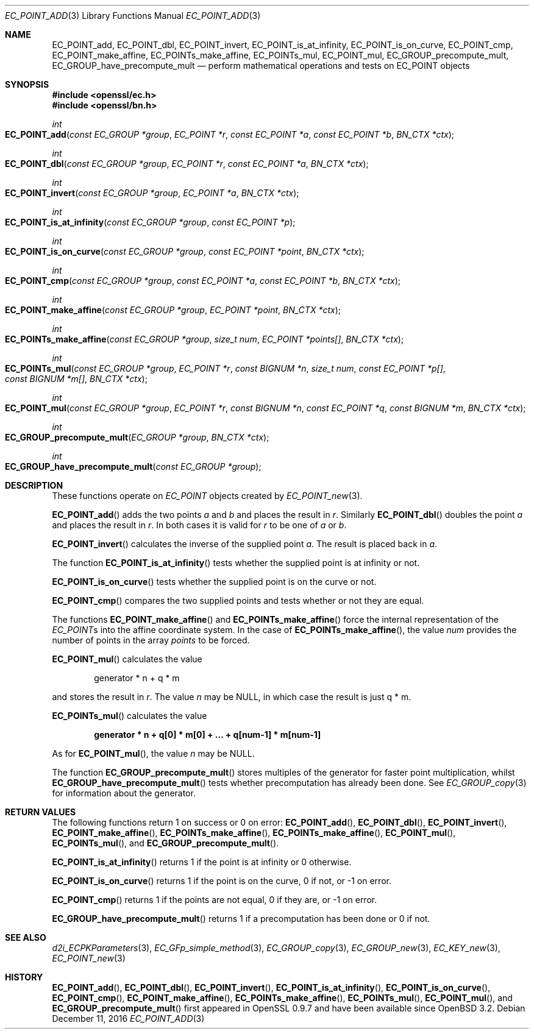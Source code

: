 .\"	$OpenBSD: EC_POINT_add.3,v 1.6 2016/12/11 14:22:43 schwarze Exp $
.\"	OpenSSL b97fdb57 Nov 11 09:33:09 2016 +0100
.\"
.\" This file was written by Matt Caswell <matt@openssl.org>.
.\" Copyright (c) 2013 The OpenSSL Project.  All rights reserved.
.\"
.\" Redistribution and use in source and binary forms, with or without
.\" modification, are permitted provided that the following conditions
.\" are met:
.\"
.\" 1. Redistributions of source code must retain the above copyright
.\"    notice, this list of conditions and the following disclaimer.
.\"
.\" 2. Redistributions in binary form must reproduce the above copyright
.\"    notice, this list of conditions and the following disclaimer in
.\"    the documentation and/or other materials provided with the
.\"    distribution.
.\"
.\" 3. All advertising materials mentioning features or use of this
.\"    software must display the following acknowledgment:
.\"    "This product includes software developed by the OpenSSL Project
.\"    for use in the OpenSSL Toolkit. (http://www.openssl.org/)"
.\"
.\" 4. The names "OpenSSL Toolkit" and "OpenSSL Project" must not be used to
.\"    endorse or promote products derived from this software without
.\"    prior written permission. For written permission, please contact
.\"    openssl-core@openssl.org.
.\"
.\" 5. Products derived from this software may not be called "OpenSSL"
.\"    nor may "OpenSSL" appear in their names without prior written
.\"    permission of the OpenSSL Project.
.\"
.\" 6. Redistributions of any form whatsoever must retain the following
.\"    acknowledgment:
.\"    "This product includes software developed by the OpenSSL Project
.\"    for use in the OpenSSL Toolkit (http://www.openssl.org/)"
.\"
.\" THIS SOFTWARE IS PROVIDED BY THE OpenSSL PROJECT ``AS IS'' AND ANY
.\" EXPRESSED OR IMPLIED WARRANTIES, INCLUDING, BUT NOT LIMITED TO, THE
.\" IMPLIED WARRANTIES OF MERCHANTABILITY AND FITNESS FOR A PARTICULAR
.\" PURPOSE ARE DISCLAIMED.  IN NO EVENT SHALL THE OpenSSL PROJECT OR
.\" ITS CONTRIBUTORS BE LIABLE FOR ANY DIRECT, INDIRECT, INCIDENTAL,
.\" SPECIAL, EXEMPLARY, OR CONSEQUENTIAL DAMAGES (INCLUDING, BUT
.\" NOT LIMITED TO, PROCUREMENT OF SUBSTITUTE GOODS OR SERVICES;
.\" LOSS OF USE, DATA, OR PROFITS; OR BUSINESS INTERRUPTION)
.\" HOWEVER CAUSED AND ON ANY THEORY OF LIABILITY, WHETHER IN CONTRACT,
.\" STRICT LIABILITY, OR TORT (INCLUDING NEGLIGENCE OR OTHERWISE)
.\" ARISING IN ANY WAY OUT OF THE USE OF THIS SOFTWARE, EVEN IF ADVISED
.\" OF THE POSSIBILITY OF SUCH DAMAGE.
.\"
.Dd $Mdocdate: December 11 2016 $
.Dt EC_POINT_ADD 3
.Os
.Sh NAME
.Nm EC_POINT_add ,
.Nm EC_POINT_dbl ,
.Nm EC_POINT_invert ,
.Nm EC_POINT_is_at_infinity ,
.Nm EC_POINT_is_on_curve ,
.Nm EC_POINT_cmp ,
.Nm EC_POINT_make_affine ,
.Nm EC_POINTs_make_affine ,
.Nm EC_POINTs_mul ,
.Nm EC_POINT_mul ,
.Nm EC_GROUP_precompute_mult ,
.Nm EC_GROUP_have_precompute_mult
.Nd perform mathematical operations and tests on EC_POINT objects
.Sh SYNOPSIS
.In openssl/ec.h
.In openssl/bn.h
.Ft int
.Fo EC_POINT_add
.Fa "const EC_GROUP *group"
.Fa "EC_POINT *r"
.Fa "const EC_POINT *a"
.Fa "const EC_POINT *b"
.Fa "BN_CTX *ctx"
.Fc
.Ft int
.Fo EC_POINT_dbl
.Fa "const EC_GROUP *group"
.Fa "EC_POINT *r"
.Fa "const EC_POINT *a"
.Fa "BN_CTX *ctx"
.Fc
.Ft int
.Fo EC_POINT_invert
.Fa "const EC_GROUP *group"
.Fa "EC_POINT *a"
.Fa "BN_CTX *ctx"
.Fc
.Ft int
.Fo EC_POINT_is_at_infinity
.Fa "const EC_GROUP *group"
.Fa "const EC_POINT *p"
.Fc
.Ft int
.Fo EC_POINT_is_on_curve
.Fa "const EC_GROUP *group"
.Fa "const EC_POINT *point"
.Fa "BN_CTX *ctx"
.Fc
.Ft int
.Fo EC_POINT_cmp
.Fa "const EC_GROUP *group"
.Fa "const EC_POINT *a"
.Fa "const EC_POINT *b"
.Fa "BN_CTX *ctx"
.Fc
.Ft int
.Fo EC_POINT_make_affine
.Fa "const EC_GROUP *group"
.Fa "EC_POINT *point"
.Fa "BN_CTX *ctx"
.Fc
.Ft int
.Fo EC_POINTs_make_affine
.Fa "const EC_GROUP *group"
.Fa "size_t num"
.Fa "EC_POINT *points[]"
.Fa "BN_CTX *ctx"
.Fc
.Ft int
.Fo EC_POINTs_mul
.Fa "const EC_GROUP *group"
.Fa "EC_POINT *r"
.Fa "const BIGNUM *n"
.Fa "size_t num"
.Fa "const EC_POINT *p[]"
.Fa "const BIGNUM *m[]"
.Fa "BN_CTX *ctx"
.Fc
.Ft int
.Fo EC_POINT_mul
.Fa "const EC_GROUP *group"
.Fa "EC_POINT *r"
.Fa "const BIGNUM *n"
.Fa "const EC_POINT *q"
.Fa "const BIGNUM *m"
.Fa "BN_CTX *ctx"
.Fc
.Ft int
.Fo EC_GROUP_precompute_mult
.Fa "EC_GROUP *group"
.Fa "BN_CTX *ctx"
.Fc
.Ft int
.Fo EC_GROUP_have_precompute_mult
.Fa "const EC_GROUP *group"
.Fc
.Sh DESCRIPTION
These functions operate on
.Vt EC_POINT
objects created by
.Xr EC_POINT_new 3 .
.Pp
.Fn EC_POINT_add
adds the two points
.Fa a
and
.Fa b
and places the result in
.Fa r .
Similarly
.Fn EC_POINT_dbl
doubles the point
.Fa a
and places the result in
.Fa r .
In both cases it is valid for
.Fa r
to be one of
.Fa a
or
.Fa b .
.Pp
.Fn EC_POINT_invert
calculates the inverse of the supplied point
.Fa a .
The result is placed back in
.Fa a .
.Pp
The function
.Fn EC_POINT_is_at_infinity
tests whether the supplied point is at infinity or not.
.Pp
.Fn EC_POINT_is_on_curve
tests whether the supplied point is on the curve or not.
.Pp
.Fn EC_POINT_cmp
compares the two supplied points and tests whether or not they are
equal.
.Pp
The functions
.Fn EC_POINT_make_affine
and
.Fn EC_POINTs_make_affine
force the internal representation of the
.Vt EC_POINT Ns s
into the affine coordinate system.
In the case of
.Fn EC_POINTs_make_affine ,
the value
.Fa num
provides the number of points in the array
.Fa points
to be forced.
.Pp
.Fn EC_POINT_mul
calculates the value
.Pp
.D1 generator * n + q * m
.Pp
and stores the result in
.Fa r .
The value
.Fa n
may be
.Dv NULL ,
in which case the result is just q * m.
.Pp
.Fn EC_POINTs_mul
calculates the value
.Pp
.Dl generator * n + q[0] * m[0] + ... + q[num-1] * m[num-1]
.Pp
As for
.Fn EC_POINT_mul ,
the value
.Fa n
may be
.Dv NULL .
.Pp
The function
.Fn EC_GROUP_precompute_mult
stores multiples of the generator for faster point multiplication,
whilst
.Fn EC_GROUP_have_precompute_mult
tests whether precomputation has already been done.
See
.Xr EC_GROUP_copy 3
for information about the generator.
.Sh RETURN VALUES
The following functions return 1 on success or 0 on error:
.Fn EC_POINT_add ,
.Fn EC_POINT_dbl ,
.Fn EC_POINT_invert ,
.Fn EC_POINT_make_affine ,
.Fn EC_POINTs_make_affine ,
.Fn EC_POINTs_make_affine ,
.Fn EC_POINT_mul ,
.Fn EC_POINTs_mul ,
and
.Fn EC_GROUP_precompute_mult .
.Pp
.Fn EC_POINT_is_at_infinity
returns 1 if the point is at infinity or 0 otherwise.
.Pp
.Fn EC_POINT_is_on_curve
returns 1 if the point is on the curve, 0 if not, or -1 on error.
.Pp
.Fn EC_POINT_cmp
returns 1 if the points are not equal, 0 if they are, or -1 on error.
.Pp
.Fn EC_GROUP_have_precompute_mult
returns 1 if a precomputation has been done or 0 if not.
.Sh SEE ALSO
.Xr d2i_ECPKParameters 3 ,
.Xr EC_GFp_simple_method 3 ,
.Xr EC_GROUP_copy 3 ,
.Xr EC_GROUP_new 3 ,
.Xr EC_KEY_new 3 ,
.Xr EC_POINT_new 3
.Sh HISTORY
.Fn EC_POINT_add ,
.Fn EC_POINT_dbl ,
.Fn EC_POINT_invert ,
.Fn EC_POINT_is_at_infinity ,
.Fn EC_POINT_is_on_curve ,
.Fn EC_POINT_cmp ,
.Fn EC_POINT_make_affine ,
.Fn EC_POINTs_make_affine ,
.Fn EC_POINTs_mul ,
.Fn EC_POINT_mul ,
and
.Fn EC_GROUP_precompute_mult
first appeared in OpenSSL 0.9.7 and have been available since
.Ox 3.2 .
